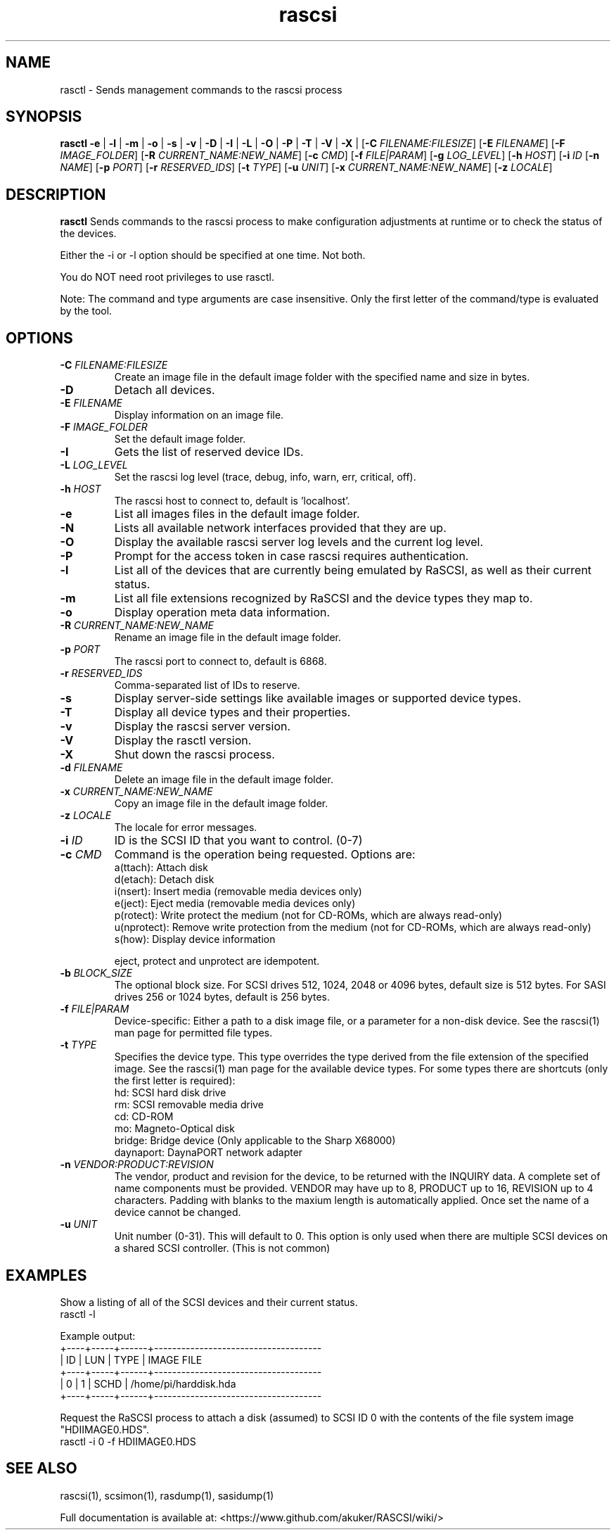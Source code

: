 .TH rascsi 1
.SH NAME
rasctl \- Sends management commands to the rascsi process
.SH SYNOPSIS
.B rasctl
\fB\-e\fR |
\fB\-l\fR |
\fB\-m\fR |
\fB\-o\fR |
\fB\-s\fR |
\fB\-v\fR |
\fB\-D\fR |
\fB\-I\fR |
\fB\-L\fR |
\fB\-O\fR |
\fB\-P\fR |
\fB\-T\fR |
\fB\-V\fR |
\fB\-X\fR |
[\fB\-C\fR \fIFILENAME:FILESIZE\fR]
[\fB\-E\fR \fIFILENAME\fR]
[\fB\-F\fR \fIIMAGE_FOLDER\fR]
[\fB\-R\fR \fICURRENT_NAME:NEW_NAME\fR]
[\fB\-c\fR \fICMD\fR]
[\fB\-f\fR \fIFILE|PARAM\fR]
[\fB\-g\fR \fILOG_LEVEL\fR]
[\fB\-h\fR \fIHOST\fR]
[\fB\-i\fR \fIID\fR
[\fB\-n\fR \fINAME\fR]
[\fB\-p\fR \fIPORT\fR]
[\fB\-r\fR \fIRESERVED_IDS\fR]
[\fB\-t\fR \fITYPE\fR]
[\fB\-u\fR \fIUNIT\fR]
[\fB\-x\fR \fICURRENT_NAME:NEW_NAME\fR]
[\fB\-z\fR \fILOCALE\fR]
.SH DESCRIPTION
.B rasctl
Sends commands to the rascsi process to make configuration adjustments at runtime or to check the status of the devices.

Either the -i or -l option should be specified at one time. Not both. 

You do NOT need root privileges to use rasctl.

Note: The command and type arguments are case insensitive. Only the first letter of the command/type is evaluated by the tool.

.SH OPTIONS
.TP
.BR \-C\fI " "\fIFILENAME:FILESIZE
Create an image file in the default image folder with the specified name and size in bytes.
.TP
.BR \-D\fI
Detach all devices.
.TP
.BR \-E\fI " " \fIFILENAME
Display information on an image file.
.TP
.BR \-F\fI " "\fIIMAGE_FOLDER
Set the default image folder.
.TP
.BR \-I\fI
Gets the list of reserved device IDs.
.TP
.BR \-L\fI " "\fILOG_LEVEL
Set the rascsi log level (trace, debug, info, warn, err, critical, off).
.TP
.BR \-h\fI " " \fIHOST
The rascsi host to connect to, default is 'localhost'.
.TP
.BR \-e\fI
List all images files in the default image folder.
.TP
.BR \-N\fI
Lists all available network interfaces provided that they are up.
.TP
.BR \-O\fI
Display the available rascsi server log levels and the current log level.
.TP
.BR \-P\fI
Prompt for the access token in case rascsi requires authentication.
.TP
.BR \-l\fI
List all of the devices that are currently being emulated by RaSCSI, as well as their current status.
.TP
.BR \-m\fI
List all file extensions recognized by RaSCSI and the device types they map to.
.TP
.BR \-o\fI
Display operation meta data information.
.TP
.BR \-R\fI " "\fICURRENT_NAME:NEW_NAME
Rename an image file in the default image folder.
.TP
.BR \-p\fI " " \fIPORT
The rascsi port to connect to, default is 6868.
.TP
.BR \-r\fI " " \fIRESERVED_IDS
Comma-separated list of IDs to reserve.
.TP
.BR \-s\fI
Display server-side settings like available images or supported device types.
.TP
.BR \-T\fI
Display all device types and their properties.
.TP
.BR \-v\fI " " \fI
Display the rascsi server version.
.TP
.BR \-V\fI " " \fI
Display the rasctl version.
.TP
.BR \-X\fI " " \fI
Shut down the rascsi process.
.TP
.BR \-d\fI " "\fIFILENAME
Delete an image file in the default image folder.
.TP
.BR \-x\fI " "\fICURRENT_NAME:NEW_NAME
Copy an image file in the default image folder.
.TP
.BR \-z\fI " "\fILOCALE
The locale for error messages.
.TP
.BR \-i\fI " " \fIID
ID is the SCSI ID that you want to control. (0-7)
.TP 
.BR \-c\fI " " \fICMD
Command is the operation being requested. Options are:
   a(ttach): Attach disk
   d(etach): Detach disk
   i(nsert): Insert media (removable media devices only)
   e(ject): Eject media (removable media devices only)
   p(rotect): Write protect the medium (not for CD-ROMs, which are always read-only)
   u(nprotect): Remove write protection from the medium (not for CD-ROMs, which are always read-only)
   s(how): Display device information
.IP
eject, protect and unprotect are idempotent.
.TP 
.BR \-b\fI " " \fIBLOCK_SIZE
The optional block size. For SCSI drives 512, 1024, 2048 or 4096 bytes, default size is 512 bytes. For SASI drives 256 or 1024 bytes, default is 256 bytes.
.TP
.BR \-f\fI " " \fIFILE|PARAM
Device-specific: Either a path to a disk image file, or a parameter for a non-disk device. See the rascsi(1) man page for permitted file types.
.TP 
.BR \-t\fI " " \fITYPE
Specifies the device type. This type overrides the type derived from the file extension of the specified image. See the rascsi(1) man page for the available device types. For some types there are shortcuts (only the first letter is required):
   hd: SCSI hard disk drive
   rm: SCSI removable media drive
   cd: CD-ROM
   mo: Magneto-Optical disk
   bridge: Bridge device (Only applicable to the Sharp X68000)
   daynaport: DaynaPORT network adapter
.TP 
.BR \-n\fI " " \fIVENDOR:PRODUCT:REVISION
The vendor, product and revision for the device, to be returned with the INQUIRY data. A complete set of name components must be provided. VENDOR may have up to 8, PRODUCT up to 16, REVISION up to 4 characters. Padding with blanks to the maxium length is automatically applied. Once set the name of a device cannot be changed.
.TP 
.BR \-u\fI " " \fIUNIT
Unit number (0-31). This will default to 0. This option is only used when there are multiple SCSI devices on a shared SCSI controller. (This is not common)

.SH EXAMPLES
Show a listing of all of the SCSI devices and their current status.
   rasctl -l


Example output:
   +----+-----+------+-------------------------------------
   | ID | LUN | TYPE | IMAGE FILE
   +----+-----+------+-------------------------------------
   |  0 |   1 | SCHD | /home/pi/harddisk.hda
   +----+-----+------+-------------------------------------

Request the RaSCSI process to attach a disk (assumed) to SCSI ID 0 with the contents of the file system image "HDIIMAGE0.HDS".
   rasctl -i 0 -f HDIIMAGE0.HDS

.SH SEE ALSO
rascsi(1), scsimon(1), rasdump(1), sasidump(1)

Full documentation is available at: <https://www.github.com/akuker/RASCSI/wiki/>
